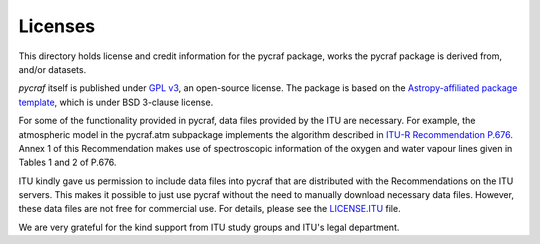 Licenses
========

This directory holds license and credit information for the pycraf package,
works the pycraf package is derived from, and/or datasets.


`pycraf` itself is published under `GPL v3 <https://www.github.com/bwinkel/pycraf/blob/master/COPYING>`_, an open-source license. The package is based on the `Astropy-affiliated package template <https://github.com/astropy/package-template>`_, which is under BSD 3-clause license.

For some of the functionality provided in pycraf, data files provided by the
ITU are necessary. For example, the atmospheric model in the pycraf.atm
subpackage implements the algorithm described in `ITU-R Recommendation P.676 <https://www.itu.int/rec/R-REC-P.676-10-201309-S/en>`_.
Annex 1 of this Recommendation makes use of spectroscopic information of the
oxygen and water vapour lines given in Tables 1 and 2 of P.676.

ITU kindly gave us permission to include data files into pycraf that are
distributed with the Recommendations on the ITU servers. This makes it possible
to just use pycraf without the need to manually download necessary data files.
However, these data files are not free for commercial use. For details, please
see the `LICENSE.ITU <https://www.github.com/bwinkel/pycraf/blob/master/LICENSE.ITU>`_ file.

We are very grateful for the kind support from ITU study groups and ITU's
legal department.
